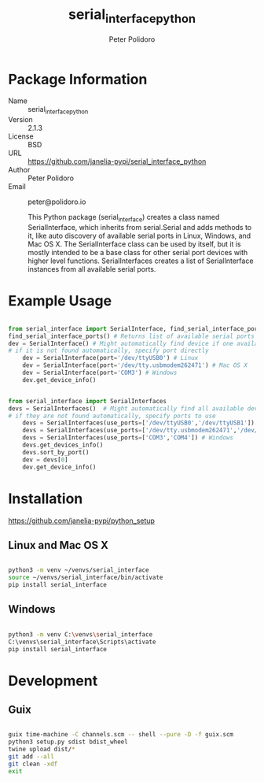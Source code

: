 #+TITLE: serial_interface_python
#+AUTHOR: Peter Polidoro
#+EMAIL: peter@polidoro.io

* Package Information
- Name :: serial_interface_python
- Version :: 2.1.3
- License :: BSD
- URL :: https://github.com/janelia-pypi/serial_interface_python
- Author :: Peter Polidoro
- Email :: peter@polidoro.io

  This Python package (serial_interface) creates a class named
  SerialInterface, which inherits from serial.Serial and adds methods to
  it, like auto discovery of available serial ports in Linux, Windows,
  and Mac OS X. The SerialInterface class can be used by itself, but it is
  mostly intended to be a base class for other serial port devices with
  higher level functions. SerialInterfaces creates a list of SerialInterface
  instances from all available serial ports.

* Example Usage

#+BEGIN_SRC python

from serial_interface import SerialInterface, find_serial_interface_ports
find_serial_interface_ports() # Returns list of available serial ports
dev = SerialInterface() # Might automatically find device if one available
# if it is not found automatically, specify port directly
    dev = SerialInterface(port='/dev/ttyUSB0') # Linux
    dev = SerialInterface(port='/dev/tty.usbmodem262471') # Mac OS X
    dev = SerialInterface(port='COM3') # Windows
    dev.get_device_info()

#+END_SRC

#+BEGIN_SRC python

from serial_interface import SerialInterfaces
devs = SerialInterfaces()  # Might automatically find all available devices
# if they are not found automatically, specify ports to use
    devs = SerialInterfaces(use_ports=['/dev/ttyUSB0','/dev/ttyUSB1']) # Linux
    devs = SerialInterfaces(use_ports=['/dev/tty.usbmodem262471','/dev/tty.usbmodem262472']) # Mac OS X
    devs = SerialInterfaces(use_ports=['COM3','COM4']) # Windows
    devs.get_devices_info()
    devs.sort_by_port()
    dev = devs[0]
    dev.get_device_info()

#+END_SRC

* Installation

[[https://github.com/janelia-pypi/python_setup]]

** Linux and Mac OS X

#+BEGIN_SRC sh

python3 -m venv ~/venvs/serial_interface
source ~/venvs/serial_interface/bin/activate
pip install serial_interface

#+END_SRC

** Windows

#+BEGIN_SRC sh

python3 -m venv C:\venvs\serial_interface
C:\venvs\serial_interface\Scripts\activate
pip install serial_interface

#+END_SRC

* Development

** Guix

#+BEGIN_SRC sh

guix time-machine -C channels.scm -- shell --pure -D -f guix.scm
python3 setup.py sdist bdist_wheel
twine upload dist/*
git add --all
git clean -xdf
exit

#+END_SRC

